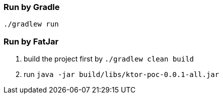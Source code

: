 === Run by Gradle
`./gradlew run`

=== Run by FatJar
1. build the project first by `./gradlew clean build`
2. run `java -jar build/libs/ktor-poc-0.0.1-all.jar`
